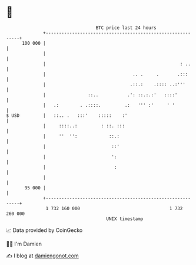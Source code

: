 * 👋

#+begin_example
                                     BTC price last 24 hours                    
                 +------------------------------------------------------------+ 
         100 000 |                                                            | 
                 |                                                            | 
                 |                                                   : ..     | 
                 |                                 .. .     .       .:::      | 
                 |                                .::.:    .:::: ..:'''       | 
                 |                ::..           .': ::.:.:'   ::::'          | 
                 |   .:        . .::::.         .:   ''' :'     ' '           | 
   $ USD         |   ::.. .   :::'    :::::    :'                             | 
                 |     ::::..:         : ::. :::                              | 
                 |     ''  '':            ::.:                                | 
                 |                         ::'                                | 
                 |                         ':                                 | 
                 |                          :                                 | 
                 |                                                            | 
          95 000 |                                                            | 
                 +------------------------------------------------------------+ 
                  1 732 160 000                                  1 732 260 000  
                                         UNIX timestamp                         
#+end_example
📈 Data provided by CoinGecko

🧑‍💻 I'm Damien

✍️ I blog at [[https://www.damiengonot.com][damiengonot.com]]
